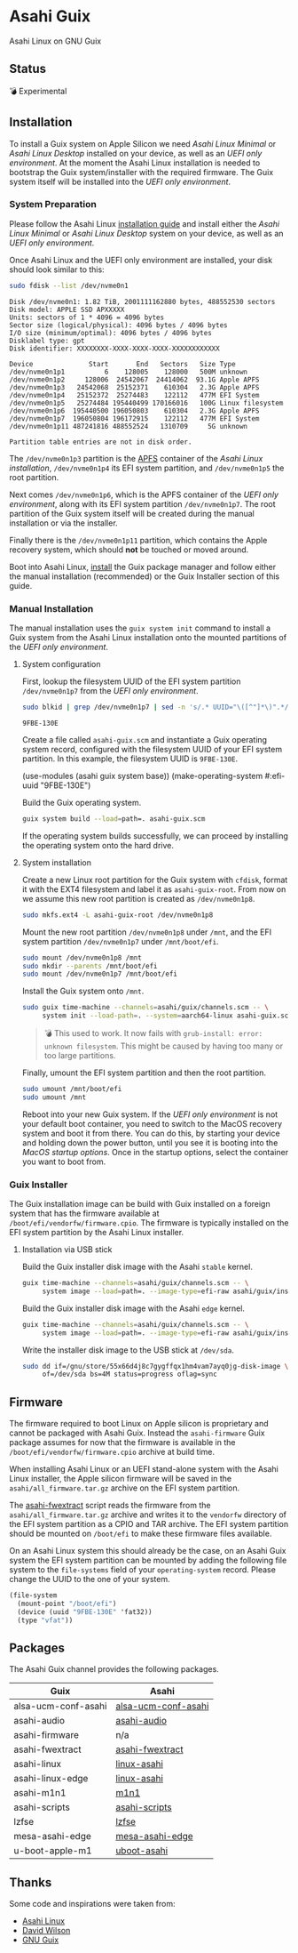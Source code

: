 * Asahi Guix

[[https://github.com/r0man/asahi-guix/actions/workflows/aarch64-linux-gnu.yml][https://github.com/r0man/asahi-guix/actions/workflows/aarch64-linux-gnu.yml/badge.svg]]
[[https://github.com/r0man/asahi-guix/actions/workflows/x86_64-linux-gnu.yml][https://github.com/r0man/asahi-guix/actions/workflows/x86_64-linux-gnu.yml/badge.svg]]

Asahi Linux on GNU Guix

** Status

💣 Experimental

** Installation

To install a Guix system on Apple Silicon we need /Asahi Linux
Minimal/ or /Asahi Linux Desktop/ installed on your device, as well as
an /UEFI only environment/. At the moment the Asahi Linux installation
is needed to bootstrap the Guix system/installer with the required
firmware. The Guix system itself will be installed into the /UEFI only
environment/.

*** System Preparation

Please follow the Asahi Linux [[https://asahilinux.org/2022/03/asahi-linux-alpha-release/][installation guide]] and install either
the /Asahi Linux Minimal/ or /Asahi Linux Desktop/ system on your
device, as well as an /UEFI only environment/.

Once Asahi Linux and the UEFI only environment are installed, your
disk should look similar to this:

#+begin_src sh :exports both :dir /sudo:: :results verbatim
  sudo fdisk --list /dev/nvme0n1
#+end_src

#+RESULTS:
#+begin_example
Disk /dev/nvme0n1: 1.82 TiB, 2001111162880 bytes, 488552530 sectors
Disk model: APPLE SSD APXXXXX
Units: sectors of 1 * 4096 = 4096 bytes
Sector size (logical/physical): 4096 bytes / 4096 bytes
I/O size (minimum/optimal): 4096 bytes / 4096 bytes
Disklabel type: gpt
Disk identifier: XXXXXXXX-XXXX-XXXX-XXXX-XXXXXXXXXXXX

Device              Start       End   Sectors   Size Type
/dev/nvme0n1p1          6    128005    128000   500M unknown
/dev/nvme0n1p2     128006  24542067  24414062  93.1G Apple APFS
/dev/nvme0n1p3   24542068  25152371    610304   2.3G Apple APFS
/dev/nvme0n1p4   25152372  25274483    122112   477M EFI System
/dev/nvme0n1p5   25274484 195440499 170166016   100G Linux filesystem
/dev/nvme0n1p6  195440500 196050803    610304   2.3G Apple APFS
/dev/nvme0n1p7  196050804 196172915    122112   477M EFI System
/dev/nvme0n1p11 487241816 488552524   1310709     5G unknown

Partition table entries are not in disk order.
#+end_example

The =/dev/nvme0n1p3= partition is the [[https://en.wikipedia.org/wiki/Apple_File_System][APFS]] container of the /Asahi
Linux installation/, =/dev/nvme0n1p4= its EFI system partition, and
=/dev/nvme0n1p5= the root partition.

Next comes =/dev/nvme0n1p6=, which is the APFS container of the /UEFI
only environment/, along with its EFI system partition
=/dev/nvme0n1p7=. The root partition of the Guix system itself will be
created during the manual installation or via the installer.

Finally there is the =/dev/nvme0n1p11= partition, which contains the
Apple recovery system, which should *not* be touched or moved around.

Boot into Asahi Linux, [[https://guix.gnu.org/manual/en/html_node/Installation.html][install]] the Guix package manager and follow
either the manual installation (recommended) or the Guix Installer
section of this guide.

*** Manual Installation

The manual installation uses the =guix system init= command to install
a Guix system from the Asahi Linux installation onto the mounted
partitions of the /UEFI only environment/.

**** System configuration

First, lookup the filesystem UUID of the EFI system partition
=/dev/nvme0n1p7= from the /UEFI only environment/.

#+begin_src sh :exports both :results verbatim
  sudo blkid | grep /dev/nvme0n1p7 | sed -n 's/.* UUID="\([^"]*\)".*/\1/p'
#+end_src

#+RESULTS:
#+begin_example
9FBE-130E
#+end_example

Create a file called =asahi-guix.scm= and instantiate a Guix operating
system record, configured with the filesystem UUID of your EFI system
partition. In this example, the filesystem UUID is =9FBE-130E=.

#+begin_example scheme
(use-modules (asahi guix system base))
(make-operating-system #:efi-uuid "9FBE-130E")
#+end_example

Build the Guix operating system.

#+begin_src sh
  guix system build --load=path=. asahi-guix.scm
#+end_src

If the operating system builds successfully, we can proceed by
installing the operating system onto the hard drive.

**** System installation

Create a new Linux root partition for the Guix system with =cfdisk=,
format it with the EXT4 filesystem and label it as
=asahi-guix-root=. From now on we assume this new root partition is
created as =/dev/nvme0n1p8=.

#+begin_src sh :results none
  sudo mkfs.ext4 -L asahi-guix-root /dev/nvme0n1p8
#+end_src

Mount the new root partition =/dev/nvme0n1p8= under =/mnt=, and the
EFI system partition =/dev/nvme0n1p7= under =/mnt/boot/efi=.

#+begin_src sh :results none
  sudo mount /dev/nvme0n1p8 /mnt
  sudo mkdir --parents /mnt/boot/efi
  sudo mount /dev/nvme0n1p7 /mnt/boot/efi
#+end_src

Install the Guix system onto =/mnt=.

#+begin_src sh :results none
  sudo guix time-machine --channels=asahi/guix/channels.scm -- \
       system init --load-path=. --system=aarch64-linux asahi-guix.scm /mnt
#+end_src

#+begin_quote
💣 This used to work. It now fails with =grub-install: error: unknown filesystem=.
This might be caused by having too many or too large partitions.
#+end_quote

Finally, umount the EFI system partition and then the root partition.

#+begin_src sh :results none
  sudo umount /mnt/boot/efi
  sudo umount /mnt
#+end_src

Reboot into your new Guix system. If the /UEFI only environment/ is
not your default boot container, you need to switch to the MacOS
recovery system and boot it from there. You can do this, by starting
your device and holding down the power button, until you see it is
booting into the /MacOS startup options/. Once in the startup options,
select the container you want to boot from.

*** Guix Installer

The Guix installation image can be build with Guix installed on a
foreign system that has the firmware available at
=/boot/efi/vendorfw/firmware.cpio=. The firmware is typically
installed on the EFI system partition by the Asahi Linux installer.

**** Installation via USB stick

Build the Guix installer disk image with the Asahi =stable= kernel.

#+begin_src sh :results verbatim
  guix time-machine --channels=asahi/guix/channels.scm -- \
       system image --load=path=. --image-type=efi-raw asahi/guix/install/base.scm
#+end_src

Build the Guix installer disk image with the Asahi =edge= kernel.

#+begin_src sh :results verbatim
  guix time-machine --channels=asahi/guix/channels.scm -- \
       system image --load=path=. --image-type=efi-raw asahi/guix/install/edge.scm
#+end_src

Write the installer disk image to the USB stick at =/dev/sda=.

#+begin_src sh :results verbatim
  sudo dd if=/gnu/store/55x66d4j8c7gygffqx1hm4vam7ayq0jg-disk-image \
       of=/dev/sda bs=4M status=progress oflag=sync
#+end_src

** Firmware

The firmware required to boot Linux on Apple silicon is proprietary
and cannot be packaged with Asahi Guix. Instead the =asahi-firmware=
Guix package assumes for now that the firmware is available in the
=/boot/efi/vendorfw/firmware.cpio= archive at build time.

When installing Asahi Linux or an UEFI stand-alone system with the
Asahi Linux installer, the Apple silicon firmware will be saved in the
=asahi/all_firmware.tar.gz= archive on the EFI system partition.

The [[https://github.com/AsahiLinux/asahi-scripts/blob/main/asahi-fwextract][asahi-fwextract]] script reads the firmware from the
=asahi/all_firmware.tar.gz= archive and writes it to the =vendorfw=
directory of the EFI system partition as a CPIO and TAR archive. The
EFI system partition should be mounted on =/boot/efi= to make these
firmware files available.

On an Asahi Linux system this should already be the case, on an Asahi
Guix system the EFI system partition can be mounted by adding the
following file system to the =file-systems= field of your
=operating-system= record. Please change the UUID to the one of your
system.

#+begin_src scheme
  (file-system
    (mount-point "/boot/efi")
    (device (uuid "9FBE-130E" 'fat32))
    (type "vfat"))
#+end_src

** Packages

The Asahi Guix channel provides the following packages.

| Guix                | Asahi               |
|---------------------+---------------------|
| alsa-ucm-conf-asahi | [[https://github.com/AsahiLinux/PKGBUILDs/tree/main/alsa-ucm-conf-asahi][alsa-ucm-conf-asahi]] |
| asahi-audio         | [[https://github.com/chadmed/asahi-audio][asahi-audio]]         |
| asahi-firmware      | n/a                 |
| asahi-fwextract     | [[https://github.com/AsahiLinux/PKGBUILDs/tree/main/asahi-fwextract][asahi-fwextract]]     |
| asahi-linux         | [[https://github.com/AsahiLinux/PKGBUILDs/tree/main/linux-asahi][linux-asahi]]         |
| asahi-linux-edge    | [[https://github.com/AsahiLinux/PKGBUILDs/tree/main/linux-asahi][linux-asahi]]         |
| asahi-m1n1          | [[https://github.com/AsahiLinux/PKGBUILDs/tree/main/m1n1][m1n1]]                |
| asahi-scripts       | [[https://github.com/AsahiLinux/PKGBUILDs/tree/main/asahi-scripts][asahi-scripts]]       |
| lzfse               | [[https://github.com/AsahiLinux/PKGBUILDs/tree/main/lzfse][lzfse]]               |
| mesa-asahi-edge     | [[https://github.com/AsahiLinux/PKGBUILDs/tree/main/mesa-asahi-edge][mesa-asahi-edge]]     |
| u-boot-apple-m1     | [[https://github.com/AsahiLinux/PKGBUILDs/tree/main/uboot-asahi][uboot-asahi]]         |

** Thanks

Some code and inspirations were taken from:

- [[https://asahilinux.org/][Asahi Linux]]
- [[https://github.com/daviwil][David Wilson]]
- [[https://guix.gnu.org/][GNU Guix]]
